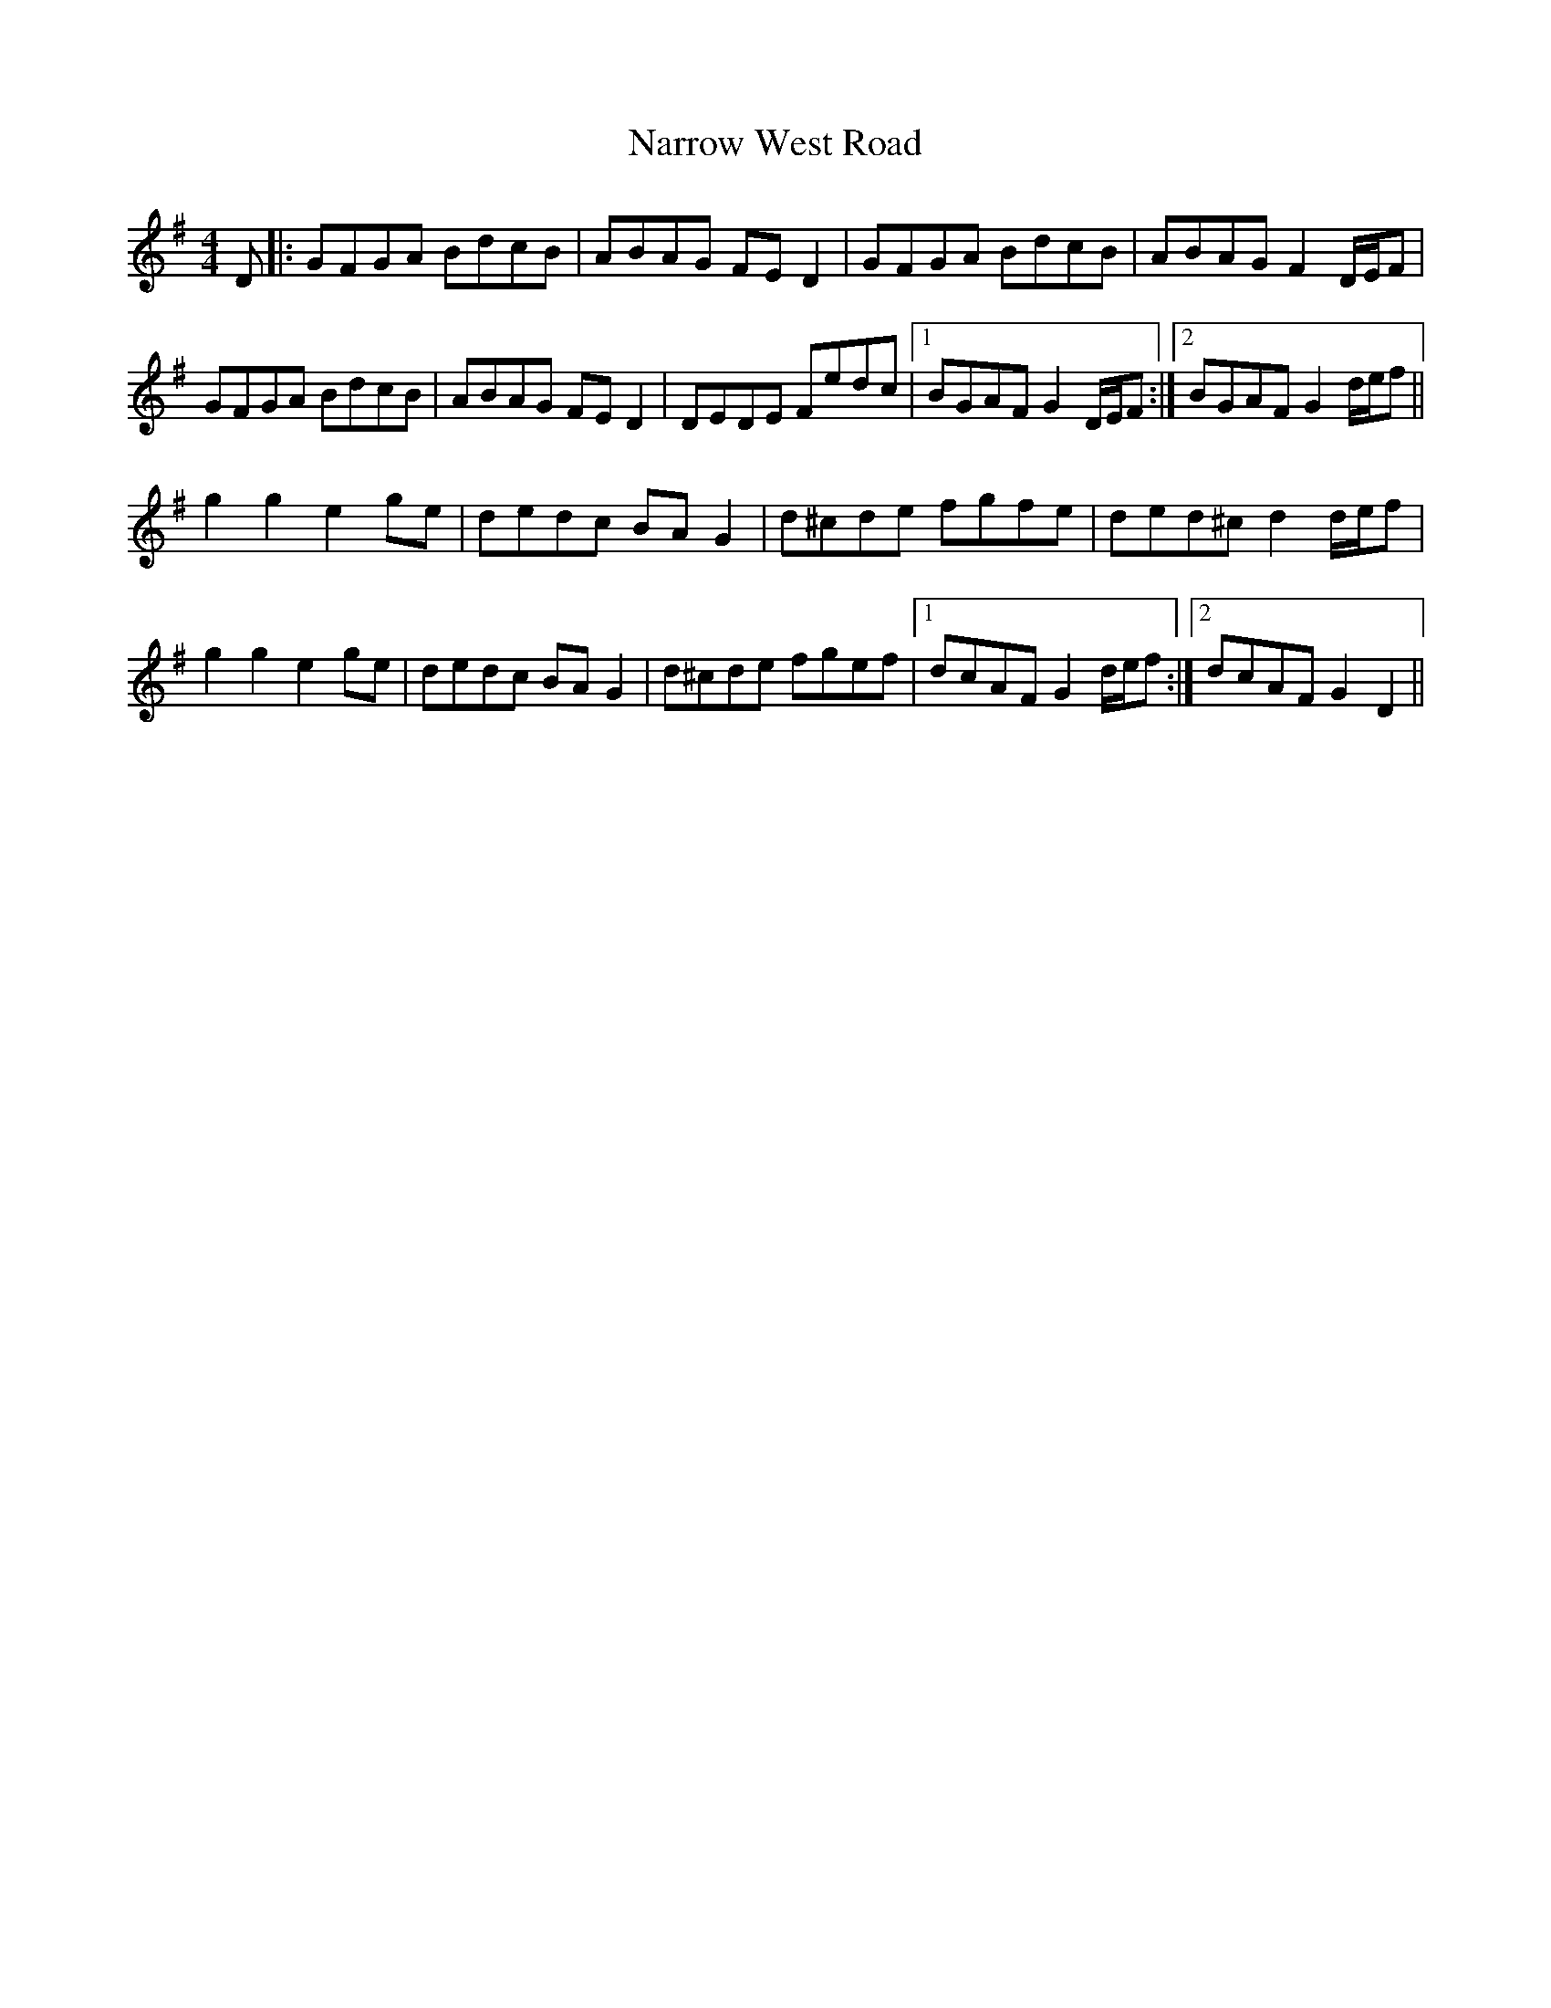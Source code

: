 X: 28980
T: Narrow West Road
R: hornpipe
M: 4/4
K: Gmajor
D|:GFGA BdcB|ABAG FED2|GFGA BdcB|ABAG F2 D/E/F|
GFGA BdcB|ABAG FED2|DEDE Fedc|1 BGAF G2 D/E/F:|2 BGAF G2 d/e/f||
g2 g2 e2 ge|dedc BA G2|d^cde fgfe|ded^c d2 d/e/f|
g2 g2 e2 ge|dedc BA G2|d^cde fgef|1 dcAF G2 d/e/f:|2 dcAF G2 D2||

